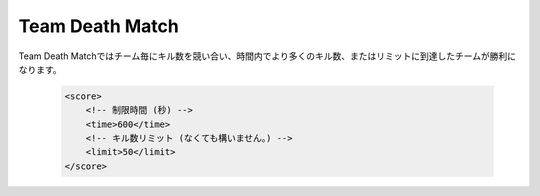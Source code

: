 Team Death Match
======================

Team Death Matchではチーム毎にキル数を競い合い、時間内でより多くのキル数、またはリミットに到達したチームが勝利になります。

 .. code-block:: xml

    <score>
        <!-- 制限時間 (秒) -->
        <time>600</time>
        <!-- キル数リミット (なくても構いません。) -->
        <limit>50</limit>
    </score>
